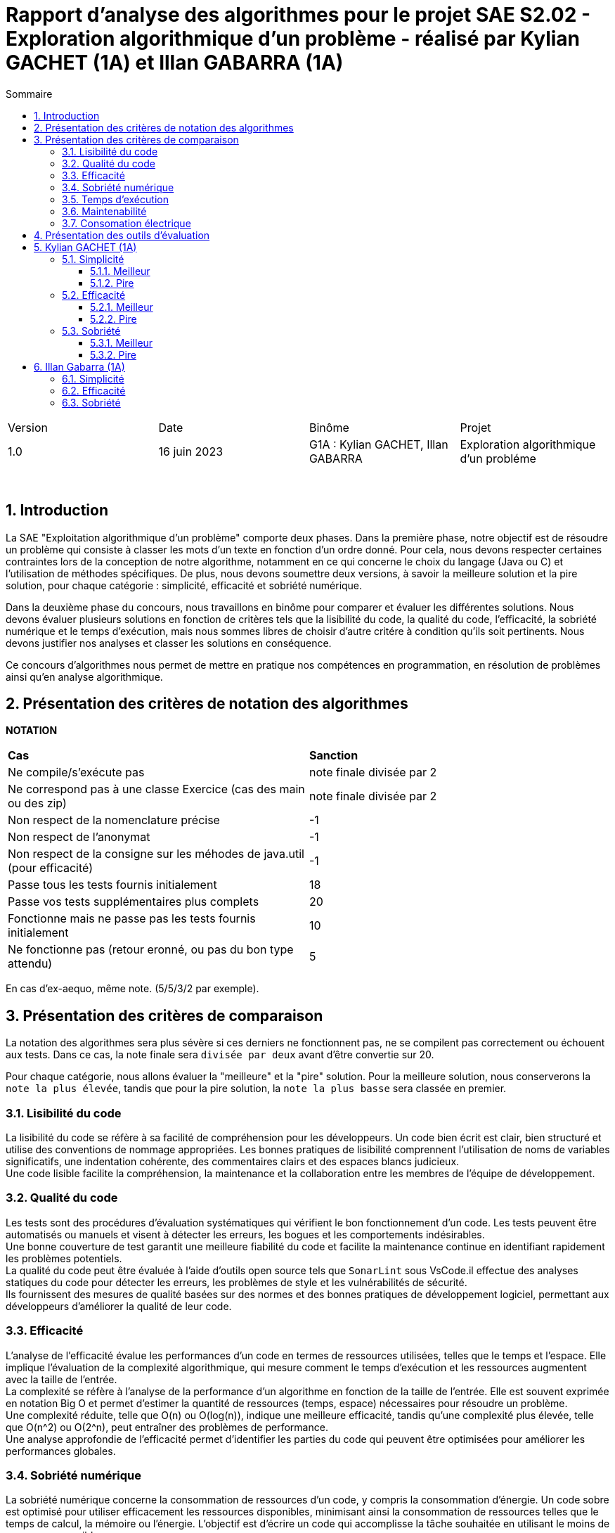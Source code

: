 = Rapport d'analyse des algorithmes pour le projet SAE S2.02 - Exploration algorithmique d'un problème - réalisé par *Kylian GACHET (1A)* et *Illan GABARRA (1A)*
:toc:
:toc-title: Sommaire
//:toc: preamble
:toclevels: 5
:sectnums:
:sectnumlevels: 5

:Entreprise: IUT de Blagnac
:Equipe: 

[cols="4"]
|===
|Version | Date | Binôme | Projet
|1.0 | 16 juin 2023 | G1A : Kylian GACHET, Illan GABARRA | Exploration algorithmique d'un probléme
|=== 

{empty} +



== Introduction

[.text-justify]
La SAE "Exploitation algorithmique d'un problème" comporte deux phases. Dans la première phase, notre objectif est de résoudre un problème qui consiste à classer les mots d'un texte en fonction d'un ordre donné. Pour cela, nous devons respecter certaines contraintes lors de la conception de notre algorithme, notamment en ce qui concerne le choix du langage (Java ou C) et l'utilisation de méthodes spécifiques. De plus, nous devons soumettre deux versions, à savoir la meilleure solution et la pire solution, pour chaque catégorie : simplicité, efficacité et sobriété numérique. +

[.text-justify]
Dans la deuxième phase du concours, nous travaillons en binôme pour comparer et évaluer les différentes solutions. Nous devons évaluer plusieurs solutions en fonction de critères tels que la lisibilité du code, la qualité du code, l'efficacité, la sobriété numérique et le temps d'exécution, mais nous sommes libres de choisir d'autre critére à condition qu'ils soit pertinents. Nous devons justifier nos analyses et classer les solutions en conséquence. +

[.text-justify]
Ce concours d'algorithmes nous permet de mettre en pratique nos compétences en programmation, en résolution de problèmes ainsi qu'en analyse algorithmique. +

== Présentation des critères de notation des algorithmes

{empty}

*NOTATION*
|===
|*Cas*|*Sanction*
|Ne compile/s'exécute pas|note finale divisée par 2
|Ne correspond pas à une classe Exercice (cas des main ou des zip)|note finale divisée par 2
|Non respect de la nomenclature précise|-1
|Non respect de l'anonymat|-1
|Non respect de la consigne sur les méhodes de java.util (pour efficacité)|-1
|Passe tous les tests fournis initialement|18
|Passe vos tests supplémentaires plus complets|20
|Fonctionne mais ne passe pas les tests fournis initialement|10
|Ne fonctionne pas (retour eronné, ou pas du bon type attendu)|5
|===
En cas d'ex-aequo, même note. (5/5/3/2 par exemple).

{empty}

== Présentation des critères de comparaison

[.text-justify]
La notation des algorithmes sera plus sévère si ces derniers ne fonctionnent pas, ne se compilent pas correctement ou échouent aux tests. Dans ce cas, la note finale sera `divisée par deux` avant d'être convertie sur 20. +

[.text-justify]
Pour chaque catégorie, nous allons évaluer la "meilleure" et la "pire" solution. Pour la meilleure solution, nous conserverons la `note la plus élevée`, tandis que pour la pire solution, la `note la plus basse` sera classée en premier.
 
=== Lisibilité du code

[.text-justify]
La lisibilité du code se réfère à sa facilité de compréhension pour les développeurs. Un code bien écrit est clair, bien structuré et utilise des conventions de nommage appropriées. Les bonnes pratiques de lisibilité comprennent l'utilisation de noms de variables significatifs, une indentation cohérente, des commentaires clairs et des espaces blancs judicieux. +
Une code lisible facilite la compréhension, la maintenance et la collaboration entre les membres de l'équipe de développement.

=== Qualité du code

[.text-justify]
Les tests sont des procédures d'évaluation systématiques qui vérifient le bon fonctionnement d'un code. Les tests peuvent être automatisés ou manuels et visent à détecter les erreurs, les bogues et les comportements indésirables. +
Une bonne couverture de test garantit une meilleure fiabilité du code et facilite la maintenance continue en identifiant rapidement les problèmes potentiels. +
La qualité du code peut être évaluée à l'aide d'outils open source tels que `SonarLint` sous VsCode.il effectue des analyses statiques du code pour détecter les erreurs, les problèmes de style et les vulnérabilités de sécurité. +
Ils fournissent des mesures de qualité basées sur des normes et des bonnes pratiques de développement logiciel, permettant aux développeurs d'améliorer la qualité de leur code.

=== Efficacité

[.text-justify]
L'analyse de l'efficacité évalue les performances d'un code en termes de ressources utilisées, telles que le temps et l'espace. Elle implique l'évaluation de la complexité algorithmique, qui mesure comment le temps d'exécution et les ressources augmentent avec la taille de l'entrée. + 
La complexité se réfère à l'analyse de la performance d'un algorithme en fonction de la taille de l'entrée. Elle est souvent exprimée en notation Big O et permet d'estimer la quantité de ressources (temps, espace) nécessaires pour résoudre un problème. +
Une complexité réduite, telle que O(n) ou O(log(n)), indique une meilleure efficacité, tandis qu'une complexité plus élevée, telle que O(n^2) ou O(2^n), peut entraîner des problèmes de performance. +
Une analyse approfondie de l'efficacité permet d'identifier les parties du code qui peuvent être optimisées pour améliorer les performances globales.

=== Sobriété numérique

[.text-justify]
La sobriété numérique concerne la consommation de ressources d'un code, y compris la consommation d'énergie. Un code sobre est optimisé pour utiliser efficacement les ressources disponibles, minimisant ainsi la consommation de ressources telles que le temps de calcul, la mémoire ou l'énergie. L'objectif est d'écrire un code qui accomplisse la tâche souhaitée en utilisant le moins de ressources possible. +
Nous allons utiliser des outils tels que `Joular` peuvent mesurer la consommation en ressources d'un algorithme et aider à identifier les parties du code qui consomment beaucoup de ressources. Cet outil nous permet donc de mesurer la sobriété d’un code.

=== Temps d'exécution

[.text-justify]
Le temps d'exécution fait référence à la durée nécessaire pour exécuter un programme ou une partie spécifique du code. Mesurer le temps d'exécution permet d'identifier les parties du code qui prennent le plus de temps, ce qui peut aider à cibler les optimisations. +
Réduire le temps d'exécution peut améliorer les performances globales du code et offrir une meilleure expérience utilisateur. +
Afin de mesurer le temps d'execution nous allons utiliser le programme `TestTempsExecution.java` codé par nos soins.

=== Maintenabilité

[.text-justify]
La maintenabilité du code concerne sa capacité à être maintenu et modifié efficacement au fil du temps. Un code maintenable est facile à comprendre, à mettre à jour et à améliorer sans introduire de nouveaux bugs. Cela implique la lisibilité du code, la documentation appropriée, l'utilisation de bonnes pratiques de développement et la modularité pour faciliter les modifications. +
Une bonne maintenabilité permet de minimiser les coûts de maintenance et de garantir le bon fonctionnement continu de l'application.

=== Consomation électrique


== Présentation des outils d'évaluation

[.text-justify]
Pour mener à bien cette évaluation, plusieurs outils ont été utilisés :

[.text-justify]
* *Codacy :* Cet outil open source a été utilisé pour mesurer la qualité du code des différentes solutions. Il fournit des informations sur la maintenabilité, la lisibilité et les bonnes pratiques de codage.

* *Joular :* Cet outil a été utilisé pour évaluer la consommation en ressources des algorithmes, en se concentrant notamment sur la consommation énergétique.

* *TempsExecution.java :* Ce programme que nous avons développé nous a été utile pour tester les temps d'éxecutions des algorithmes. Cet outil a permis de mesurer le temps d'exécution des différents algorithmes, en fournissant des données précises sur les performances de chaque solution.

* *TempsExecution.java :*


== Kylian GACHET (1A)

=== Simplicité

==== Meilleur

|=========================================================================================================
| Num Algo | Lisibilité | Qualité | Maintenabilité | Note | Classement Final

| 2 | 9/10 | 10/10 | 7/10 | 26/30 +
=> `*≈17.3/20*` | *1*

| 3 |7/10 | 7/10 | 8/10 | 22/30 +
divisé par 2 car ne fonctionne pas => 11/30 +
=> ≈7.3/20  | 2

| 23 | 8/10 | 4/10 | 5/10 | 17/30 +
divisé par 2 car ne passe pas les tests => 8.5/30 +
=> ≈5.6/20  | 3

|=========================================================================================================

`Algorithme Simplicité - Meilleur N°2 :` +

[.text-justify]
* *Lisibilité :* 
** _Justification_ : Les noms de variables sont explicites et bien choisis, par exemple `motsParLettre` pour représenter la map associant chaque lettre à une liste de mots. Cela rend le code facile à comprendre et à suivre.
** _Exemple_ : Les noms de variables tels que `table_ordre`, `liste_t`, `ajouter_mot` sont des exemples de lisibilité du code.

* *Qualité :* 
** _Justification_ : Le programme utilise des structures de données appropriées pour résoudre le problème, telles que les listes chaînées et les tables de correspondance. De plus, les fonctions sont bien définies pour effectuer des opérations spécifiques.
** _Exemple_ : L'utilisation de structures de données comme `cell_t` et `liste_t` ainsi que des fonctions comme `ajouter_cellule` et `rang` démontrent la qualité du code.

* *Maintenabilité :* 
** _Justification_ : Le code est divisé en sections claires avec des commentaires pour expliquer chaque section et chaque fonction. De plus, les noms de variables et de fonctions sont choisis de manière à faciliter la maintenance et les modifications ultérieures.
** _Exemple_ : Les commentaires décrivant les différentes sections du code et l'utilisation de noms significatifs pour les variables et les fonctions contribuent à la maintenabilité du programme.

`Algorithme Simplicité - Meilleur N°3 :` +

[.text-justify]
* *Lisibilité :* 
** _Justification_ : Utilise des commentaires pour expliquer le fonctionnement.
** _Exemple_ : Le commentaire explique clairement que la fonction "solution" trie les mots d'une chaîne de caractères selon un ordre spécifié.

* *Qualité :* 
** _Justification_ : Approche originale qui évite les comparaisons entre les chaînes de caractères. De plus `Codacy` a detecté : Pas de package. Trop  de caractére sur une même ligne. +
Toutes les classes, interfaces, énumérations et annotations doivent appartenir à un package nommé
** _Exemple_ : Utilisation d'une table de correspondance pour déterminer l'ordre des mots, ce qui peut améliorer la qualité en évitant des opérations coûteuses de comparaison. +

* *Maintenabilité :* 
** _Justification_ : Utilisation de fonctions distinctes pour rendre le code modulaire.
** _Exemple_ : La fonction "diviserMots" extrait les mots d'une chaîne de caractères, ce qui facilite la maintenance et la réutilisation du code.

`Algorithme Simplicité - Meilleur N°23 :` +

[.text-justify]
* *Lisibilité :* 
** _Justification_ : Noms de variables explicites et bien choisis.
** _Exemple_ : La variable "motsParLettre" représente la map associant chaque lettre à une liste de mots.

* *Qualité :* 
** _Justification_ : Fonctionne mais ne passe pas les tests, cependant bonne gestion des mots. De plus `Codacy` a detecté qu'il avait parfois des caractére inutile.
** _Exemple_ : La méthode "trierMots" divise correctement la phrase en mots, trie les mots par ordre alphabétique et les concatène pour renvoyer la phrase triée.

* *Maintenabilité :* 
** _Justification_ : Manque de modularité et de réutilisabilité.
** _Exemple_ : La logique de tri des mots pourrait être extraite dans une méthode séparée pour faciliter la maintenance et la réutilisation.

==== Pire

|=========================================================================================================
| Num Algo | Lisibilité | Qualité | Maintenabilité | Note | Classement Final

| 28 | 7/10 | 6/10 | 7/10 | 20/30 +
divisé par 2 car ne passe pas les tests => 10/30 +
=> ≈6.6/20 | 2

| 37 | 1/10 | 4/10 | 4/10 | 9/30 +
divisé par 2 car ne passe pas les tests => 4.5/30 +
=> `*≈ 3/20*` | *1*

|=========================================================================================================

`Algorithme Simplicité - Pire N°28 :` +

[.text-justify]
* *Lisibilité :* 
** _Justification_ : Le programme utilise des noms de variables et de fonctions clairs et significatifs. La structure du code est également bien organisée.
** _Exemple_ : Les noms de variables tels que `phrase`, `ordre`, `mots` et `ordreIndex` sont des exemples de lisibilité du code.

* *Qualité :* 
** _Justification_ : Le programme utilise des structures de données appropriées pour résoudre le problème, comme les listes et les maps. De plus, il utilise la méthode `sort` avec un comparateur personnalisé pour trier les mots selon l'ordre spécifié.
** _Exemple_ : L'utilisation de `List<String>`, `Map<Character, Integer>` et `Comparator.comparingInt` pour trier les mots démontre une bonne qualité du code.

* *Maintenabilité :* 
** _Justification_ : Le code est bien structuré. Cependant une extraction de partie de code pour en faire une méthode distinct manque et n'est pas négligable.


`Algorithme Simplicité - Pire N°37 :` +

[.text-justify]
* *Lisibilité :* 
** _Justification_ : Le programme utilise des noms de variables et de fonctions clairs et significatifs. Cependant la structure du code est trés mal organisé.
** _Exemple_ : Les noms de variables tels que `texte`, `ordre` et `mots` sont des exemples de bonne lisibilité du code. Le code n'est pas bien formaté/indenter (tout le code sur une seul ligne)

* *Qualité :* 
** _Justification_ : Le programme utilise des structures de données appropriées pour résoudre le problème, comme les listes et les maps. De plus, la classe `ComparateurOrdreFixe` implémente l'interface `Comparator` pour personnaliser l'ordre de tri. De plus Codacy a detecté que : L'utilisation de la forme d'importation `.* doit être évitée - java.util.*`. Et que : `'import'` doit être séparé de la ligne précédente ainsi que chaque ligne doit être séparé par une ligne.
** _Exemple_ : L'utilisation de `List<String>`, `Map<Character, Integer>` et `Comparator<String>` ainsi que l'implémentation de la méthode `compare` dans `ComparateurOrdreFixe` démontrent la qualité du code.

* *Maintenabilité :* 
** _Justification_ : Le code est bien structuré avec des méthodes et des classes distinctes pour des responsabilités spécifiques. De plus, les commentaires sont absents dans ce programme, ce qui pourrait affecter la maintenabilité à long terme. De plus, la structure du code est trés mal organisé pouvant affecté la prise en charge du code par quelqu'un d'autre.
** _Exemple_ :  La séparation des fonctionnalités dans des méthodes distinctes, comme `solution` et `compare`, contribue à la maintenabilité du programme. Mais le code sur une seul ligne ne contribue pas a la maintenabilité de celui-ci.


=== Efficacité

==== Meilleur

|=========================================================================================================
| Num Algo | Efficacité | Qualité | Temps d'exécution | Note | Classement Final

| 22 |  | |   |  ?/20 | 1

| 57 |  | |   | ?/20 | 1

|=========================================================================================================

`Algorithme Efficacité - Meilleur N°22 :` +

* *Efficacité :* 
** _Justification_ : Complexité (O(n)...)
** _Exemple_ : 

* *Qualité :* 
** _Justification_ : 
** _Exemple_ : 

* *Temps d'exécution :* 
** _Justification_ : 
** _Exemple_ : 

`Algorithme Efficacité - Meilleur N°57 :` +

* *Efficacité :* 
** _Justification_ : 
** _Exemple_ : 

* *Qualité :* 
** _Justification_ : 
** _Exemple_ : 

* *Temps d'exécution :* 
** _Justification_ : 
** _Exemple_ : 

==== Pire

|=========================================================================================================
| Num Algo | Efficacité | Qualité | Temps d'exécution | Note | Classement Final

| 7 |  | |   | ?/20 | 1

| 20 |  | |   | ?/20 | 1

|=========================================================================================================

`Algorithme Efficacité - Pire N°7 :` +

* *Efficacité :* 
** _Justification_ : Complexité (O(n)...)
** _Exemple_ : 

* *Qualité :* 
** _Justification_ : 
** _Exemple_ : 

* *Temps d'exécution :* 
** _Justification_ : 
** _Exemple_ : 

`Algorithme Efficacité - Pire N°20 :` +

* *Efficacité :* 
** _Justification_ : Complexité (O(n)...)
** _Exemple_ : 

* *Qualité :* 
** _Justification_ : 
** _Exemple_ : 

* *Temps d'exécution :* 
** _Justification_ : 
** _Exemple_ : 

=== Sobriété

==== Meilleur

|=========================================================================================================
| Num Algo | Sobriété Numérique | Qualité | Consommation Electrique | Note | Classement Final

| 36 |  |   |  | ?/20 | 1

| 58 |  |   |  | ?/20 | 1

|=========================================================================================================

`Algorithme Sobriété - Meilleur N°36 :` +

* *Sobriété Numérique :* 
** _Justification_ : Complexité (O(n)...)
** _Exemple_ : 

* *Qualité :* 
** _Justification_ : 
** _Exemple_ : 

* *Consommation Electrique :* 
** _Justification_ : 
** _Exemple_ : 

`Algorithme Sobriété - Meilleur N°58 :` +

* *Sobriété Numérique :* 
** _Justification_ : Complexité (O(n)...)
** _Exemple_ : 

* *Qualité :* 
** _Justification_ : 
** _Exemple_ : 

* *Consommation Electrique :* 
** _Justification_ : 
** _Exemple_ : 

==== Pire

|=========================================================================================================
| Num Algo | Sobriété Numérique | Qualité | Consommation Electrique | Note | Classement Final

| 5 |  |   |  | ?/20 | 1

| N°22 |  |   |  | ?/20 | 1

|=========================================================================================================

`Algorithme Sobriété - Pire N°5 :` +

* *Sobriété Numérique :* 
** _Justification_ : Complexité (O(n)...)
** _Exemple_ : 

* *Qualité :* 
** _Justification_ : 
** _Exemple_ : 

* *Consommation Electrique :* 
** _Justification_ : 
** _Exemple_ : 

`Algorithme Sobriété - Pire N°22 :` +

* *Sobriété Numérique :* 
** _Justification_ : Complexité (O(n)...)
** _Exemple_ : 

* *Qualité :* 
** _Justification_ : 
** _Exemple_ : 

* *Consommation Electrique :* 
** _Justification_ : 
** _Exemple_ : 

== Illan Gabarra (1A)

=== Simplicité

=== Efficacité

=== Sobriété

Commen utilise les ressources, les stocke et les calcul qu'il fait (s'il passe en revue toutes la liste alors qu'il y pas besoins alors pas bon), complexité 